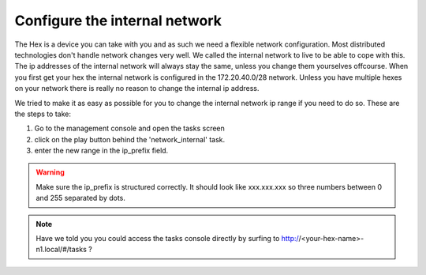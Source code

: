 Configure the internal network
##############################

The Hex is a device you can take with you and as such we need a flexible network configuration. Most distributed technologies don't handle network changes very well. We called the internal network to live to be able to cope with this. The ip addresses of the internal network will always stay the same, unless you change them yourselves offcourse. 
When you first get your hex the internal network is configured in the 172.20.40.0/28 network. Unless you have multiple hexes on your network there is really no reason to change the internal ip address.

We tried to make it as easy as possible for you to change the internal network ip range if you need to do so. These are the steps to take:

#. Go to the management console and open the tasks screen
#. click on the play button behind the 'network_internal' task.
#. enter the new range in the ip_prefix field. 

.. warning:: Make sure the ip_prefix is structured correctly. It should look like xxx.xxx.xxx so three numbers between 0 and 255 separated by dots.

.. note:: Have we told you you could access the tasks console directly by surfing to http://<your-hex-name>-n1.local/#/tasks ?